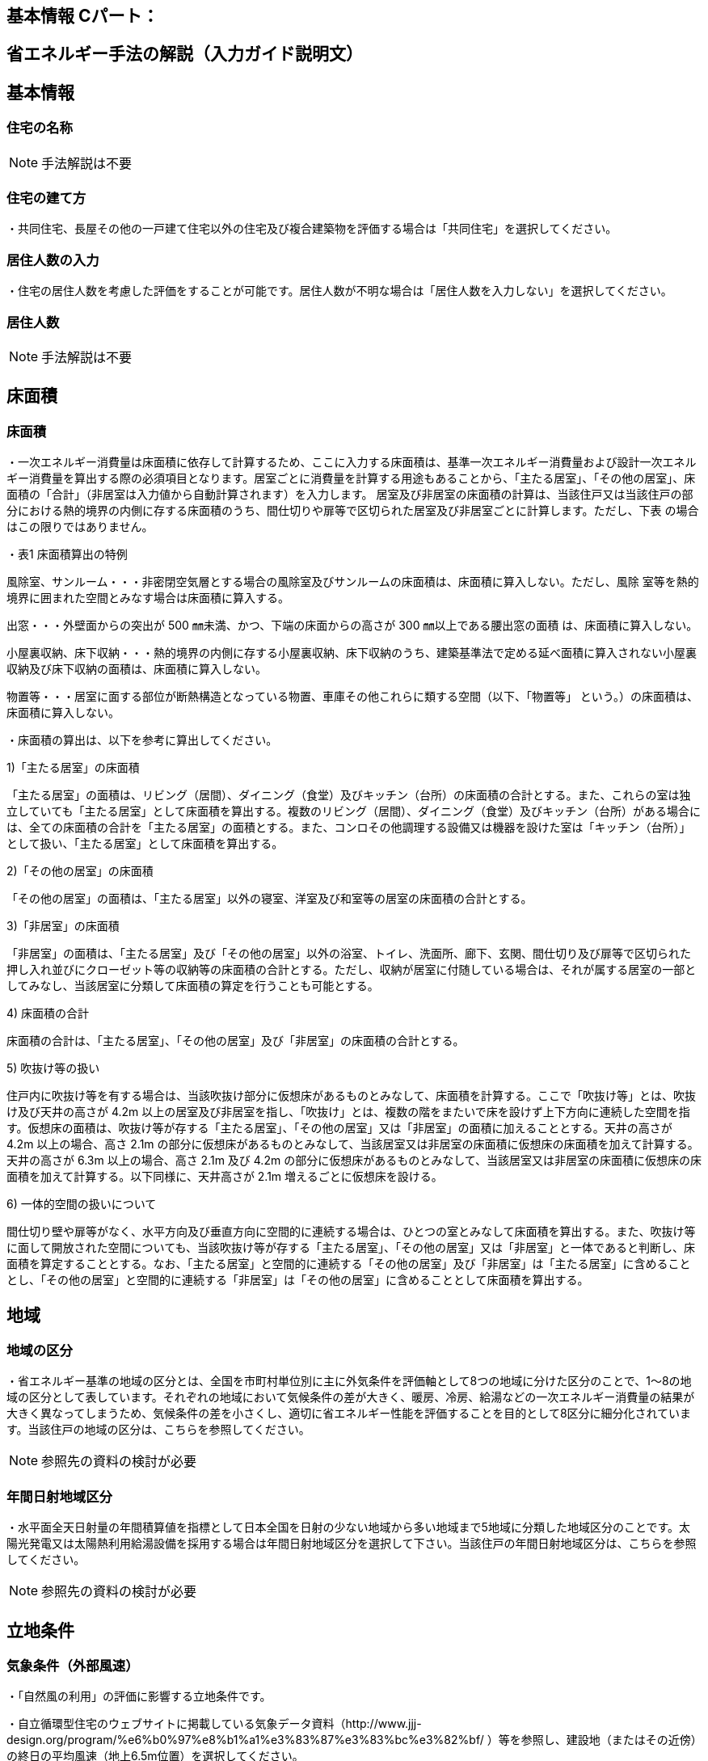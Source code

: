 == 基本情報 Cパート：

== 省エネルギー手法の解説（入力ガイド説明文）


== 基本情報

=== 住宅の名称

NOTE: 手法解説は不要

=== 住宅の建て方

・共同住宅、長屋その他の一戸建て住宅以外の住宅及び複合建築物を評価する場合は「共同住宅」を選択してください。

=== 居住人数の入力

・住宅の居住人数を考慮した評価をすることが可能です。居住人数が不明な場合は「居住人数を入力しない」を選択してください。

=== 居住人数

NOTE: 手法解説は不要

== 床面積

=== 床面積

・一次エネルギー消費量は床面積に依存して計算するため、ここに入力する床面積は、基準一次エネルギー消費量および設計一次エネルギー消費量を算出する際の必須項目となります。居室ごとに消費量を計算する用途もあることから、「主たる居室」、「その他の居室」、床面積の「合計」（非居室は入力値から自動計算されます）を入力します。
居室及び非居室の床面積の計算は、当該住戸又は当該住戸の部分における熱的境界の内側に存する床面積のうち、間仕切りや扉等で区切られた居室及び非居室ごとに計算します。ただし、下表 の場合はこの限りではありません。

・表1 床面積算出の特例

風除室、サンルーム・・・非密閉空気層とする場合の風除室及びサンルームの床面積は、床面積に算入しない。ただし、風除 室等を熱的境界に囲まれた空間とみなす場合は床面積に算入する。

出窓・・・外壁面からの突出が 500 ㎜未満、かつ、下端の床面からの高さが 300 ㎜以上である腰出窓の面積 は、床面積に算入しない。

小屋裏収納、床下収納・・・熱的境界の内側に存する小屋裏収納、床下収納のうち、建築基準法で定める延べ面積に算入されない小屋裏収納及び床下収納の面積は、床面積に算入しない。

物置等・・・居室に面する部位が断熱構造となっている物置、車庫その他これらに類する空間（以下、「物置等」 という。）の床面積は、床面積に算入しない。

・床面積の算出は、以下を参考に算出してください。

1)「主たる居室」の床面積

「主たる居室」の面積は、リビング（居間）、ダイニング（食堂）及びキッチン（台所）の床面積の合計とする。また、これらの室は独立していても「主たる居室」として床面積を算出する。複数のリビング（居間）、ダイニング（食堂）及びキッチン（台所）がある場合には、全ての床面積の合計を「主たる居室」の面積とする。また、コンロその他調理する設備又は機器を設けた室は「キッチン（台所）」として扱い、「主たる居室」として床面積を算出する。

2)「その他の居室」の床面積

「その他の居室」の面積は、「主たる居室」以外の寝室、洋室及び和室等の居室の床面積の合計とする。

3)「非居室」の床面積

「非居室」の面積は、「主たる居室」及び「その他の居室」以外の浴室、トイレ、洗面所、廊下、玄関、間仕切り及び扉等で区切られた押し入れ並びにクローゼット等の収納等の床面積の合計とする。ただし、収納が居室に付随している場合は、それが属する居室の一部としてみなし、当該居室に分類して床面積の算定を行うことも可能とする。

4) 床面積の合計

床面積の合計は、「主たる居室」、「その他の居室」及び「非居室」の床面積の合計とする。

5) 吹抜け等の扱い

住戸内に吹抜け等を有する場合は、当該吹抜け部分に仮想床があるものとみなして、床面積を計算する。ここで「吹抜け等」とは、吹抜け及び天井の高さが 4.2m 以上の居室及び非居室を指し、「吹抜け」とは、複数の階をまたいで床を設けず上下方向に連続した空間を指す。仮想床の面積は、吹抜け等が存する「主たる居室」、「その他の居室」又は「非居室」の面積に加えることとする。天井の高さが 4.2m 以上の場合、高さ 2.1m の部分に仮想床があるものとみなして、当該居室又は非居室の床面積に仮想床の床面積を加えて計算する。天井の高さが 6.3m 以上の場合、高さ 2.1m 及び 4.2m の部分に仮想床があるものとみなして、当該居室又は非居室の床面積に仮想床の床面積を加えて計算する。以下同様に、天井高さが 2.1m 増えるごとに仮想床を設ける。

6) 一体的空間の扱いについて

間仕切り壁や扉等がなく、水平方向及び垂直方向に空間的に連続する場合は、ひとつの室とみなして床面積を算出する。また、吹抜け等に面して開放された空間についても、当該吹抜け等が存する「主たる居室」、「その他の居室」又は「非居室」と一体であると判断し、床面積を算定することとする。なお、「主たる居室」と空間的に連続する「その他の居室」及び「非居室」は「主たる居室」に含めることとし、「その他の居室」と空間的に連続する「非居室」は「その他の居室」に含めることとして床面積を算出する。

== 地域

=== 地域の区分

・省エネルギー基準の地域の区分とは、全国を市町村単位別に主に外気条件を評価軸として8つの地域に分けた区分のことで、1～8の地域の区分として表しています。それぞれの地域において気候条件の差が大きく、暖房、冷房、給湯などの一次エネルギー消費量の結果が大きく異なってしまうため、気候条件の差を小さくし、適切に省エネルギー性能を評価することを目的として8区分に細分化されています。当該住戸の地域の区分は、こちらを参照してください。

NOTE: 参照先の資料の検討が必要

=== 年間日射地域区分

・水平面全天日射量の年間積算値を指標として日本全国を日射の少ない地域から多い地域まで5地域に分類した地域区分のことです。太陽光発電又は太陽熱利用給湯設備を採用する場合は年間日射地域区分を選択して下さい。当該住戸の年間日射地域区分は、こちらを参照してください。

NOTE: 参照先の資料の検討が必要

== 立地条件

=== 気象条件（外部風速）

・「自然風の利用」の評価に影響する立地条件です。

・自立循環型住宅のウェブサイトに掲載している気象データ資料（http://www.jjj-design.org/program/%e6%b0%97%e8%b1%a1%e3%83%87%e3%83%bc%e3%82%bf/
）等を参照し、建設地（またはその近傍）の終日の平均風速（地上6.5m位置）を選択してください。
　

=== 敷地周辺の建物密集度

・「自然風の利用」の評価に影響する立地条件です。

・「区域建蔽率」とは、建築基準法などで用いられる「建蔽率」を準用して、自立循環型住宅において自然風利用の可能性に関連する敷地周辺の密集度を判断するために定義された指標です。

・基準法で定められた建蔽率は「建築物の建築面積の敷地面積に対する割合」を表しますが、区域建蔽率は、建物に作用する風圧力に影響があると想定される建設地周囲の「一定区域内の建築物の建築面積の合計の当該区域面積に対する割合」を表すものとします。

・この区域面積には建築物が建つ敷地以外の道路や公園、水路などの面積を含むものとし、また、建築面積には周辺の建物とともに計画建物の建築面積を含むものとします。自然風利用の可能性への影響を考慮して、計画建物の周囲直径50ｍを区域建蔽率の算定区域とします。

・「区域建蔽率」の求め方は以下の通りです。

① 住宅地図などに、建設地を中心とする直径50ｍの円を作図する。

② ①で描いた円の内側に存する建物等の建築面積の合計値を算出する（円で区切られている建物等については、円の内側の部分のみが対象）。

③ ②で求めた値に計画建物の建築面積（想定値も可）を加算する。この値を区域建蔽率を求めるための区域内の建築物の建築面積とみなす。

④ ③の面積の区域面積（1963.5㎡）に対する割合を求める。この値が「区域建蔽率」となる。

TIP: 温暖地テキストP48 図 住宅における区域建蔽率の算定例

=== 日照条件

・「昼光利用」の評価に影響する立地条件です。

NOTE: 昼光利用未実装

=== 敷地周辺の密集度

・「日遮熱制御」の評価に影響する立地条件です。

NOTE: 方位係数の補正は入力前に行うので選択肢としては不要？

=== 自立循環型住宅の設計目標像

・以下の表やイメージを参照して、設計しようとする自立循環型住宅の目標像を設定してください。

TIP: 温暖地テキストP26 表７ ライフスタイルの指向の分類　
TIP: 温暖地テキストP27 表８ 自立循環型住宅の設計目標像（典型タイプ）と要素技術の適用イメージ　
TIP: 温暖地テキストP28，29 住宅タイプの参考例

・自立循環型住宅の設計目標像としては、タイプⅠ・Ⅱ・Ⅲの３つの住宅タイプが典型として考えられます。これらのタイプは、３つのライフスタイルの指向に対応するものとして、参考に掲げたものです。タイプごとにどの要素技術を優先して適用するかは変わってきますので、設計者はこれらのタイプを参考にして住宅の設計目標像を設定し、要素技術の適用優先度を考慮して、具体的な手法の検討を行うことが有効です。

== エネルギー料金単価

=== 電気料金

・地域の電力会社のHP等を参考に、電気料金単価を入力してください。



